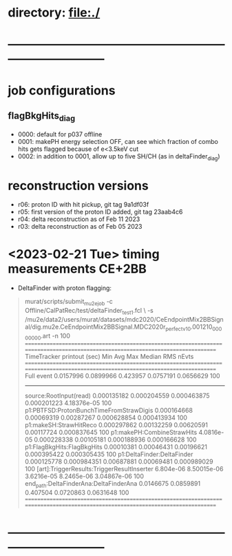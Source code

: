 #
* directory: file:./
* ------------------------------------------------------------------------------
* job configurations                                                         
** flagBkgHits_diag                                                          
- 0000: default for p037 offline 
- 0001: makePH energy selection OFF, can see which fraction of combo hits gets 
        flagged because of e<3.5keV cut
- 0002: in addition to 0001, allow up to five SH/CH (as in deltaFinder_diag)
* reconstruction versions                                                    
- r06: proton ID with hit pickup,             git tag 9a1df03f
- r05: first version of the proton ID added,  git tag 23aab4c6
- r04: delta reconstruction as of Feb 11 2023
- r03: delta reconstruction as of Feb 05 2023
* <2023-02-21 Tue> timing measurements CE+2BB                                
- DeltaFinder with proton flagging:
#+begin_quote 
murat/scripts/submit_mu2e_job -c Offline/CalPatRec/test/deltaFinder_test1.fcl \
                              -s /mu2e/data2/users/murat/datasets/mdc2020/CeEndpointMix2BBSignal/dig.mu2e.CeEndpointMix2BBSignal.MDC2020r_perfect_v1_0.001210_00000000.art -n 100
================================================================================================================================
TimeTracker printout (sec)                        Min           Avg           Max         Median          RMS         nEvts   
================================================================================================================================
Full event                                     0.0157996     0.0899966     0.423957      0.0757191     0.0656629       100    
--------------------------------------------------------------------------------------------------------------------------------
source:RootInput(read)                        0.000135182   0.000204559   0.000463875   0.000201223   4.18376e-05      100    
p1:PBTFSD:ProtonBunchTimeFromStrawDigis       0.000164668   0.00069319    0.00287267    0.000628854   0.000413934      100    
p1:makeSH:StrawHitReco                        0.000297862   0.00132259    0.00620591    0.00117724    0.000837645      100    
p1:makePH:CombineStrawHits                    4.0816e-05    0.000228338   0.00105181    0.000188936   0.000166628      100    
p1:FlagBkgHits:FlagBkgHits                    0.00010381    0.00046431    0.00196621    0.000395422   0.000305435      100    
p1:DeltaFinder:DeltaFinder                    0.000125778   0.000984351   0.00687881    0.00069481    0.000989029      100    
[art]:TriggerResults:TriggerResultInserter     6.804e-06    8.50015e-06   3.6216e-05    8.2465e-06    3.04867e-06      100    
end_path:DeltaFinderAna:DeltaFinderAna         0.0146675     0.0859891     0.407504      0.0720863     0.0631648       100    
================================================================================================================================
#+end_quote 
* ------------------------------------------------------------------------------
